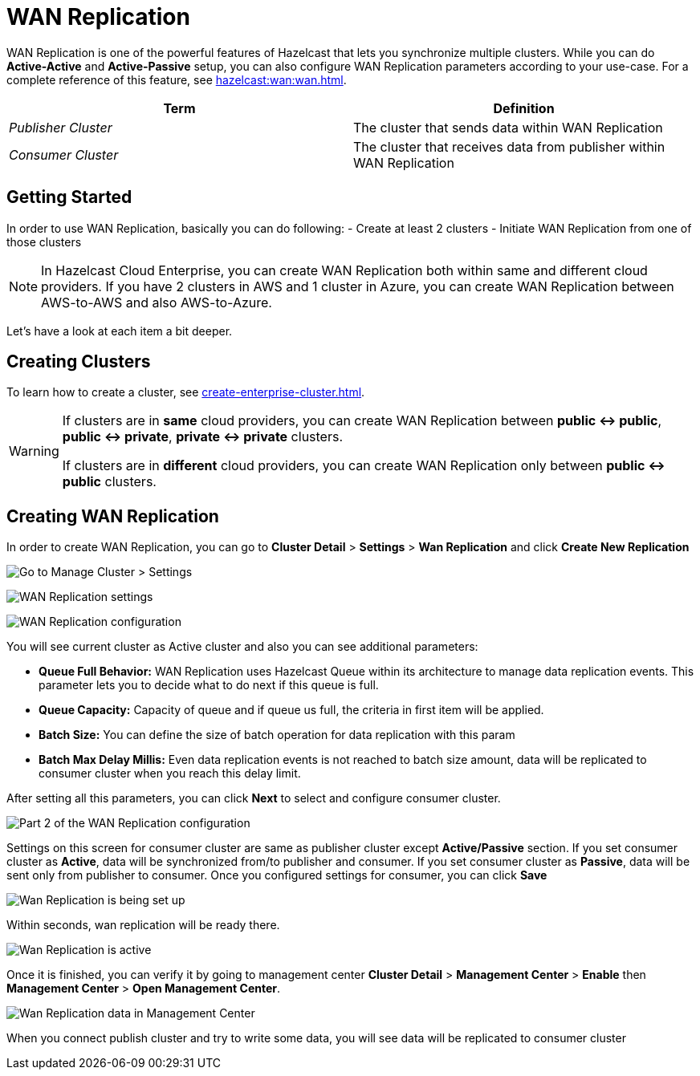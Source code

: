 = WAN Replication

WAN Replication is one of the powerful features of Hazelcast that lets you synchronize multiple clusters. While you can do *Active-Active* and *Active-Passive* setup, you can also configure WAN Replication parameters according to your use-case. For a complete reference of this feature, see xref:hazelcast:wan:wan.adoc[].

[cols="e,a"]
|===
|Term|Definition

|Publisher Cluster
|The cluster that sends data within WAN Replication

|Consumer Cluster
|The cluster that receives data from publisher within WAN Replication
|===

== Getting Started

In order to use WAN Replication, basically you can do following:
- Create at least 2 clusters
- Initiate WAN Replication from one of those clusters

NOTE: In Hazelcast Cloud Enterprise, you can create WAN Replication both within same and different cloud providers. If you have 2 clusters in AWS and 1 cluster in Azure, you can create WAN Replication between AWS-to-AWS and also AWS-to-Azure.

Let's have a look at each item a bit deeper.

== Creating Clusters

To learn how to create a cluster, see xref:create-enterprise-cluster.adoc[].

[WARNING]
====
If clusters are in *same* cloud providers, you can create WAN Replication between *public <-> public*, *public <-> private*, *private <-> private* clusters.

If clusters are in *different* cloud providers, you can create WAN Replication only between *public <-> public* clusters.
====

== Creating WAN Replication

In order to create WAN Replication, you can go to *Cluster Detail* > *Settings* > *Wan Replication* and click *Create New Replication* 

image:aws-cluster-settings.png[Go to Manage Cluster > Settings]

image:wan-replication-settings.png[WAN Replication settings]

image:configure-wan-replication.png[WAN Replication configuration]

You will see current cluster as Active cluster and also you can see additional parameters:

- *Queue Full Behavior:* WAN Replication uses Hazelcast Queue within its architecture to manage data replication events. This parameter  lets you to decide what to do next if this queue is full. 
- *Queue Capacity:* Capacity of queue and if queue us full, the criteria in first item will be applied.
- *Batch Size:* You can define the size of batch operation for data replication with this param
- *Batch Max Delay Millis:* Even data replication events is not reached to batch size amount, data will be replicated to consumer cluster when you reach this delay limit.

After setting all this parameters, you can click *Next* to select and configure consumer cluster.

image:configure-wan-replication-2.png[Part 2 of the WAN Replication configuration]

Settings on this screen for consumer cluster are same as publisher cluster except *Active/Passive* section. If you set consumer cluster as *Active*, data will be synchronized from/to publisher and consumer. If you set consumer cluster as *Passive*, data will be sent only from publisher to consumer. 
Once you configured settings for consumer, you can click *Save* 

image:wan-replication-in-progress.png[Wan Replication is being set up]

Within seconds, wan replication will be ready there. 

image:wan-replication-successful.png[Wan Replication is active]

Once it is finished, you can verify it by going to management center *Cluster Detail* > *Management Center* > *Enable*  then *Management Center* > *Open Management Center*. 

image:wan-replication-mc.png[Wan Replication data in Management Center]

When you connect publish cluster and try to write some data, you will see data will be replicated to consumer cluster